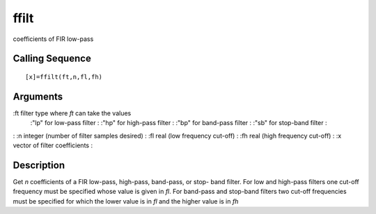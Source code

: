 


ffilt
=====

coefficients of FIR low-pass



Calling Sequence
~~~~~~~~~~~~~~~~


::

    [x]=ffilt(ft,n,fl,fh)




Arguments
~~~~~~~~~

:ft filter type where `ft` can take the values
    :"lp" for low-pass filter
    : :"hp" for high-pass filter
    : :"bp" for band-pass filter
    : :"sb" for stop-band filter
    :

: :n integer (number of filter samples desired)
: :fl real (low frequency cut-off)
: :fh real (high frequency cut-off)
: :x vector of filter coefficients
:



Description
~~~~~~~~~~~

Get `n` coefficients of a FIR low-pass, high-pass, band-pass, or stop-
band filter. For low and high-pass filters one cut-off frequency must
be specified whose value is given in `fl`. For band-pass and stop-band
filters two cut-off frequencies must be specified for which the lower
value is in `fl` and the higher value is in `fh`



